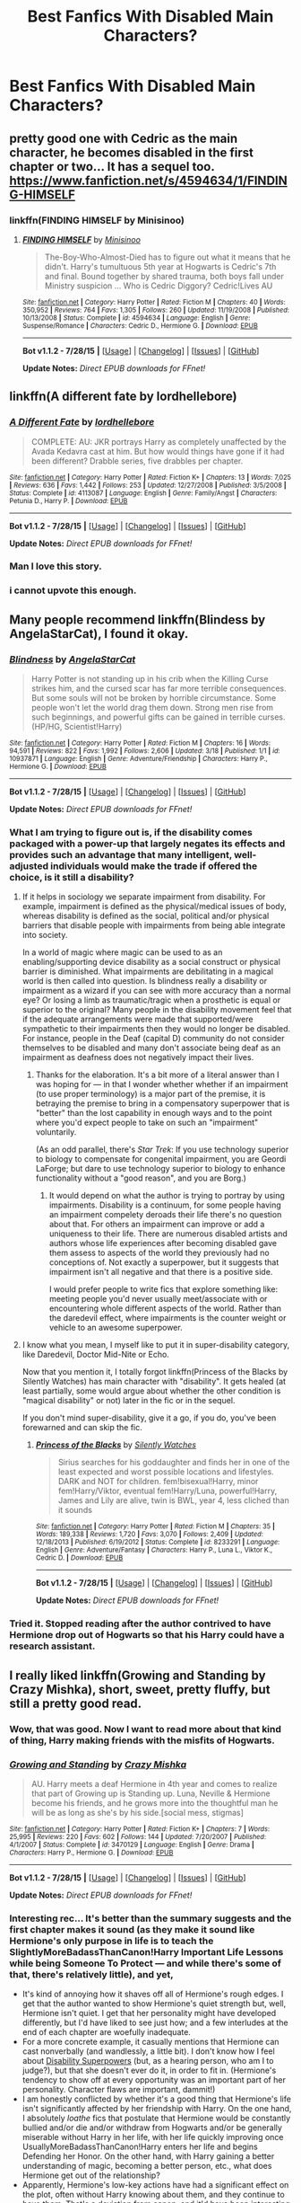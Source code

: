 #+TITLE: Best Fanfics With Disabled Main Characters?

* Best Fanfics With Disabled Main Characters?
:PROPERTIES:
:Score: 6
:DateUnix: 1438568548.0
:DateShort: 2015-Aug-03
:FlairText: Discussion
:END:

** pretty good one with Cedric as the main character, he becomes disabled in the first chapter or two... It has a sequel too. [[https://www.fanfiction.net/s/4594634/1/FINDING-HIMSELF]]
:PROPERTIES:
:Author: skipwith
:Score: 6
:DateUnix: 1438570888.0
:DateShort: 2015-Aug-03
:END:

*** linkffn(FINDING HIMSELF by Minisinoo)
:PROPERTIES:
:Author: Obversa
:Score: 3
:DateUnix: 1438573189.0
:DateShort: 2015-Aug-03
:END:

**** [[http://www.fanfiction.net/s/4594634/1/][*/FINDING HIMSELF/*]] by [[https://www.fanfiction.net/u/106720/Minisinoo][/Minisinoo/]]

#+begin_quote
  The-Boy-Who-Almost-Died has to figure out what it means that he didn't. Harry's tumultuous 5th year at Hogwarts is Cedric's 7th and final. Bound together by shared trauma, both boys fall under Ministry suspicion ... Who is Cedric Diggory? Cedric!Lives AU
#+end_quote

^{/Site/: [[http://www.fanfiction.net/][fanfiction.net]] *|* /Category/: Harry Potter *|* /Rated/: Fiction M *|* /Chapters/: 40 *|* /Words/: 350,952 *|* /Reviews/: 764 *|* /Favs/: 1,305 *|* /Follows/: 260 *|* /Updated/: 11/19/2008 *|* /Published/: 10/13/2008 *|* /Status/: Complete *|* /id/: 4594634 *|* /Language/: English *|* /Genre/: Suspense/Romance *|* /Characters/: Cedric D., Hermione G. *|* /Download/: [[http://www.p0ody-files.com/ff_to_ebook/mobile/makeEpub.php?id=4594634][EPUB]]}

--------------

*Bot v1.1.2 - 7/28/15* *|* [[[https://github.com/tusing/reddit-ffn-bot/wiki/Usage][Usage]]] | [[[https://github.com/tusing/reddit-ffn-bot/wiki/Changelog][Changelog]]] | [[[https://github.com/tusing/reddit-ffn-bot/issues/][Issues]]] | [[[https://github.com/tusing/reddit-ffn-bot/][GitHub]]]

*Update Notes:* /Direct EPUB downloads for FFnet!/
:PROPERTIES:
:Author: FanfictionBot
:Score: 3
:DateUnix: 1438573272.0
:DateShort: 2015-Aug-03
:END:


** linkffn(A different fate by lordhellebore)
:PROPERTIES:
:Author: whalesftw
:Score: 7
:DateUnix: 1438572569.0
:DateShort: 2015-Aug-03
:END:

*** [[http://www.fanfiction.net/s/4113087/1/][*/A Different Fate/*]] by [[https://www.fanfiction.net/u/701117/lordhellebore][/lordhellebore/]]

#+begin_quote
  COMPLETE: AU: JKR portrays Harry as completely unaffected by the Avada Kedavra cast at him. But how would things have gone if it had been different? Drabble series, five drabbles per chapter.
#+end_quote

^{/Site/: [[http://www.fanfiction.net/][fanfiction.net]] *|* /Category/: Harry Potter *|* /Rated/: Fiction K+ *|* /Chapters/: 13 *|* /Words/: 7,025 *|* /Reviews/: 636 *|* /Favs/: 1,442 *|* /Follows/: 253 *|* /Updated/: 12/27/2008 *|* /Published/: 3/5/2008 *|* /Status/: Complete *|* /id/: 4113087 *|* /Language/: English *|* /Genre/: Family/Angst *|* /Characters/: Petunia D., Harry P. *|* /Download/: [[http://www.p0ody-files.com/ff_to_ebook/mobile/makeEpub.php?id=4113087][EPUB]]}

--------------

*Bot v1.1.2 - 7/28/15* *|* [[[https://github.com/tusing/reddit-ffn-bot/wiki/Usage][Usage]]] | [[[https://github.com/tusing/reddit-ffn-bot/wiki/Changelog][Changelog]]] | [[[https://github.com/tusing/reddit-ffn-bot/issues/][Issues]]] | [[[https://github.com/tusing/reddit-ffn-bot/][GitHub]]]

*Update Notes:* /Direct EPUB downloads for FFnet!/
:PROPERTIES:
:Author: FanfictionBot
:Score: 4
:DateUnix: 1438572585.0
:DateShort: 2015-Aug-03
:END:


*** Man I love this story.
:PROPERTIES:
:Author: orangedarkchocolate
:Score: 2
:DateUnix: 1438607237.0
:DateShort: 2015-Aug-03
:END:


*** i cannot upvote this enough.
:PROPERTIES:
:Author: scoobysnaxxx
:Score: 1
:DateUnix: 1440842191.0
:DateShort: 2015-Aug-29
:END:


** Many people recommend linkffn(Blindess by AngelaStarCat), I found it okay.
:PROPERTIES:
:Score: 5
:DateUnix: 1438599502.0
:DateShort: 2015-Aug-03
:END:

*** [[http://www.fanfiction.net/s/10937871/1/][*/Blindness/*]] by [[https://www.fanfiction.net/u/717542/AngelaStarCat][/AngelaStarCat/]]

#+begin_quote
  Harry Potter is not standing up in his crib when the Killing Curse strikes him, and the cursed scar has far more terrible consequences. But some souls will not be broken by horrible circumstance. Some people won't let the world drag them down. Strong men rise from such beginnings, and powerful gifts can be gained in terrible curses. (HP/HG, Scientist!Harry)
#+end_quote

^{/Site/: [[http://www.fanfiction.net/][fanfiction.net]] *|* /Category/: Harry Potter *|* /Rated/: Fiction M *|* /Chapters/: 16 *|* /Words/: 94,591 *|* /Reviews/: 822 *|* /Favs/: 1,992 *|* /Follows/: 2,606 *|* /Updated/: 3/18 *|* /Published/: 1/1 *|* /id/: 10937871 *|* /Language/: English *|* /Genre/: Adventure/Friendship *|* /Characters/: Harry P., Hermione G. *|* /Download/: [[http://www.p0ody-files.com/ff_to_ebook/mobile/makeEpub.php?id=10937871][EPUB]]}

--------------

*Bot v1.1.2 - 7/28/15* *|* [[[https://github.com/tusing/reddit-ffn-bot/wiki/Usage][Usage]]] | [[[https://github.com/tusing/reddit-ffn-bot/wiki/Changelog][Changelog]]] | [[[https://github.com/tusing/reddit-ffn-bot/issues/][Issues]]] | [[[https://github.com/tusing/reddit-ffn-bot/][GitHub]]]

*Update Notes:* /Direct EPUB downloads for FFnet!/
:PROPERTIES:
:Author: FanfictionBot
:Score: 3
:DateUnix: 1438599520.0
:DateShort: 2015-Aug-03
:END:


*** What I am trying to figure out is, if the disability comes packaged with a power-up that largely negates its effects and provides such an advantage that many intelligent, well-adjusted individuals would make the trade if offered the choice, is it still a disability?
:PROPERTIES:
:Author: turbinicarpus
:Score: 1
:DateUnix: 1438727887.0
:DateShort: 2015-Aug-05
:END:

**** If it helps in sociology we separate impairment from disability. For example, impairment is defined as the physical/medical issues of body, whereas disability is defined as the social, political and/or physical barriers that disable people with impairments from being able integrate into society.

In a world of magic where magic can be used to as an enabling/supporting device disability as a social construct or physical barrier is diminished. What impairments are debilitating in a magical world is then called into question. Is blindness really a disability or impairment as a wizard if you can see with more accuracy than a normal eye? Or losing a limb as traumatic/tragic when a prosthetic is equal or superior to the original? Many people in the disability movement feel that if the adequate arrangements were made that supported/were sympathetic to their impairments then they would no longer be disabled. For instance, people in the Deaf (capital D) community do not consider themselves to be disabled and many don't associate being deaf as an impairment as deafness does not negatively impact their lives.
:PROPERTIES:
:Author: updownban
:Score: 3
:DateUnix: 1438764102.0
:DateShort: 2015-Aug-05
:END:

***** Thanks for the elaboration. It's a bit more of a literal answer than I was hoping for --- in that I wonder whether whether if an impairment (to use proper terminology) is a major part of the premise, it is betraying the premise to bring in a compensatory superpower that is "better" than the lost capability in enough ways and to the point where you'd expect people to take on such an "impairment" voluntarily.

(As an odd parallel, there's /Star Trek/: If you use technology superior to biology to compensate for congenital impairment, you are Geordi LaForge; but dare to use technology superior to biology to enhance functionality without a "good reason", and you are Borg.)
:PROPERTIES:
:Author: turbinicarpus
:Score: 1
:DateUnix: 1438816975.0
:DateShort: 2015-Aug-06
:END:

****** It would depend on what the author is trying to portray by using impairments. Disability is a continuum, for some people having an impairment compelety deroads their life there's no question about that. For others an impairment can improve or add a uniqueness to their life. There are numerous disabled artists and authors whose life experiences after becoming disabled gave them assess to aspects of the world they previously had no conceptions of. Not exactly a superpower, but it suggests that impairment isn't all negative and that there is a positive side.

I would prefer people to write fics that explore something like: meeting people you'd never usually meet/associate with or encountering whole different aspects of the world. Rather than the daredevil effect, where impairments is the counter weight or vehicle to an awesome superpower.
:PROPERTIES:
:Author: updownban
:Score: 1
:DateUnix: 1438836998.0
:DateShort: 2015-Aug-06
:END:


**** I know what you mean, I myself like to put it in super-disability category, like Daredevil, Doctor Mid-Nite or Echo.

Now that you mention it, I totally forgot linkffn(Princess of the Blacks by Silently Watches) has main character with "disability". It gets healed (at least partially, some would argue about whether the other condition is "magical disability" or not) later in the fic or in the sequel.

If you don't mind super-disability, give it a go, if you do, you've been forewarned and can skip the fic.
:PROPERTIES:
:Score: 1
:DateUnix: 1438750798.0
:DateShort: 2015-Aug-05
:END:

***** [[http://www.fanfiction.net/s/8233291/1/][*/Princess of the Blacks/*]] by [[https://www.fanfiction.net/u/4036441/Silently-Watches][/Silently Watches/]]

#+begin_quote
  Sirius searches for his goddaughter and finds her in one of the least expected and worst possible locations and lifestyles. DARK and NOT for children. fem!bisexual!Harry, minor fem!Harry/Viktor, eventual fem!Harry/Luna, powerful!Harry, James and Lily are alive, twin is BWL, year 4, less cliched than it sounds
#+end_quote

^{/Site/: [[http://www.fanfiction.net/][fanfiction.net]] *|* /Category/: Harry Potter *|* /Rated/: Fiction M *|* /Chapters/: 35 *|* /Words/: 189,338 *|* /Reviews/: 1,720 *|* /Favs/: 3,070 *|* /Follows/: 2,409 *|* /Updated/: 12/18/2013 *|* /Published/: 6/19/2012 *|* /Status/: Complete *|* /id/: 8233291 *|* /Language/: English *|* /Genre/: Adventure/Fantasy *|* /Characters/: Harry P., Luna L., Viktor K., Cedric D. *|* /Download/: [[http://www.p0ody-files.com/ff_to_ebook/mobile/makeEpub.php?id=8233291][EPUB]]}

--------------

*Bot v1.1.2 - 7/28/15* *|* [[[https://github.com/tusing/reddit-ffn-bot/wiki/Usage][Usage]]] | [[[https://github.com/tusing/reddit-ffn-bot/wiki/Changelog][Changelog]]] | [[[https://github.com/tusing/reddit-ffn-bot/issues/][Issues]]] | [[[https://github.com/tusing/reddit-ffn-bot/][GitHub]]]

*Update Notes:* /Direct EPUB downloads for FFnet!/
:PROPERTIES:
:Author: FanfictionBot
:Score: 1
:DateUnix: 1438750841.0
:DateShort: 2015-Aug-05
:END:


*** Tried it. Stopped reading after the author contrived to have Hermione drop out of Hogwarts so that his Harry could have a research assistant.
:PROPERTIES:
:Author: turbinicarpus
:Score: 1
:DateUnix: 1438819828.0
:DateShort: 2015-Aug-06
:END:


** I really liked linkffn(Growing and Standing by Crazy Mishka), short, sweet, pretty fluffy, but still a pretty good read.
:PROPERTIES:
:Author: Slindish
:Score: 2
:DateUnix: 1438568934.0
:DateShort: 2015-Aug-03
:END:

*** Wow, that was good. Now I want to read more about that kind of thing, Harry making friends with the misfits of Hogwarts.
:PROPERTIES:
:Author: makingabetterme
:Score: 2
:DateUnix: 1438580636.0
:DateShort: 2015-Aug-03
:END:


*** [[http://www.fanfiction.net/s/3470129/1/][*/Growing and Standing/*]] by [[https://www.fanfiction.net/u/547939/Crazy-Mishka][/Crazy Mishka/]]

#+begin_quote
  AU. Harry meets a deaf Hermione in 4th year and comes to realize that part of Growing up is Standing up. Luna, Neville & Hermione become his friends, and he grows more into the thoughtful man he will be as long as she's by his side.[social mess, stigmas]
#+end_quote

^{/Site/: [[http://www.fanfiction.net/][fanfiction.net]] *|* /Category/: Harry Potter *|* /Rated/: Fiction K+ *|* /Chapters/: 7 *|* /Words/: 25,995 *|* /Reviews/: 220 *|* /Favs/: 602 *|* /Follows/: 144 *|* /Updated/: 7/20/2007 *|* /Published/: 4/1/2007 *|* /Status/: Complete *|* /id/: 3470129 *|* /Language/: English *|* /Genre/: Drama *|* /Characters/: Harry P., Hermione G. *|* /Download/: [[http://www.p0ody-files.com/ff_to_ebook/mobile/makeEpub.php?id=3470129][EPUB]]}

--------------

*Bot v1.1.2 - 7/28/15* *|* [[[https://github.com/tusing/reddit-ffn-bot/wiki/Usage][Usage]]] | [[[https://github.com/tusing/reddit-ffn-bot/wiki/Changelog][Changelog]]] | [[[https://github.com/tusing/reddit-ffn-bot/issues/][Issues]]] | [[[https://github.com/tusing/reddit-ffn-bot/][GitHub]]]

*Update Notes:* /Direct EPUB downloads for FFnet!/
:PROPERTIES:
:Author: FanfictionBot
:Score: 1
:DateUnix: 1438568989.0
:DateShort: 2015-Aug-03
:END:


*** Interesting rec... It's better than the summary suggests and the first chapter makes it sound (as they make it sound like Hermione's only purpose in life is to teach the SlightlyMoreBadassThanCanon!Harry Important Life Lessons while being Someone To Protect --- and while there's some of that, there's relatively little), and yet,

- It's kind of annoying how it shaves off all of Hermione's rough edges. I get that the author wanted to show Hermione's quiet strength but, well, Hermione isn't quiet. I get that her personality might have developed differently, but I'd have liked to see just how; and a few interludes at the end of each chapter are woefully inadequate.
- For a more concrete example, it casually mentions that Hermione can cast nonverbally (and wandlessly, a little bit). I don't know how I feel about [[http://tvtropes.org/pmwiki/pmwiki.php/Main/DisabilitySuperpower][Disability Superpowers]] (but, as a hearing person, who am I to judge?), but that she doesn't ever do it, in order to fit in. (Hermione's tendency to show off at every opportunity was an important part of her personality. Character flaws are important, dammit!)
- I am honestly conflicted by whether it's a good thing that Hermione's life isn't significantly affected by her friendship with Harry. On the one hand, I absolutely /loathe/ fics that postulate that Hermione would be constantly bullied and/or die and/or withdraw from Hogwarts and/or be generally miserable without Harry in her life, with her life quickly improving once UsuallyMoreBadassThanCanon!Harry enters her life and begins Defending her Honor. On the other hand, with Harry gaining a better understanding of magic, becoming a better person, etc., what does Hermione get out of the relationship?
- Apparently, Hermione's low-key actions have had a significant effect on the plot, often without Harry knowing about them, and they continue to have them. That's a deviation from canon, and it'd have been interesting to read about. But, we don't get to see Hermione actually /doing/ them, just hear Harry learning about them after the fact, often from a third character.
- Along similar lines, there are some interesting missed opportunities. Legilimency is mentioned early on as a substitute for hearing. It's unclear how much she does in the fic, but it raises an interesting question that could have been explored: how /would/ the society look from the point of view of someone who effectively hears thoughts instead of sounds?
- What's with the pointless Weasley bashing?
:PROPERTIES:
:Author: turbinicarpus
:Score: 1
:DateUnix: 1438729848.0
:DateShort: 2015-Aug-05
:END:

**** In regards to your second point about Disability Superpowers, as an actual disabled person, (cerebral palsy, not deaf) it's a huge issue. It's all a very ableist way of thinking, as if we (disabled people) need to have a benefit to our disabilities to fit in with modern society.
:PROPERTIES:
:Score: 2
:DateUnix: 1438739871.0
:DateShort: 2015-Aug-05
:END:

***** Thanks. Yeah, it seems iffy, especially since the Disability Superpower is "packaged" with the disability in a lot of fics, and this one in particular.

And then, there's the distinction between extrinsic "power-ups" and skills developed to function despite the impairment. It's natural for deaf!Hermione to work very hard to learn nonverbal casting as early as possible, and she is likely to be able to do so; and similarly for her to try to master Legilimency, which she very well could. (A possible parallel is that a blind person who masters human echolocation would be better at operating in complete darkness than a sighted person.) Is that different? I don't know.

Of course, that's where the other issue with this fic is: she develops compensatory powers/skills, but she isn't shown actually /using/ them in interesting ways, because the author also stripped away a big chunk of her personality, including many of the parts that make her an interesting character, rather than an [[http://tvtropes.org/pmwiki/pmwiki.php/Main/InspirationallyDisadvantaged][Inspirationally Disadvantaged]] person to Harry. (And, yes, there's a TV Trope for that.)
:PROPERTIES:
:Author: turbinicarpus
:Score: 1
:DateUnix: 1438818946.0
:DateShort: 2015-Aug-06
:END:


** Does anyone remember the story where Harry was in some kind of car crash with the Dursley family and they leave him in the car and he ends up with a limp and cane or something along those lines? I really wish we could read the story descriptions when looking at our fav/follow list on ff.net.
:PROPERTIES:
:Author: paperhurts
:Score: 2
:DateUnix: 1438610346.0
:DateShort: 2015-Aug-03
:END:

*** linkffn(Burnt by lastcrazyhorn)
:PROPERTIES:
:Author: susire
:Score: 3
:DateUnix: 1438611425.0
:DateShort: 2015-Aug-03
:END:

**** [[http://www.fanfiction.net/s/6855183/1/][*/Burnt/*]] by [[https://www.fanfiction.net/u/1715129/lastcrazyhorn][/lastcrazyhorn/]]

#+begin_quote
  A disabled Harry comes to Hogwarts story. Everyone expects him to be like his dad, but how can he be with such a different past? A Slytherin Harry takes on Hogwarts in an unusual way.
#+end_quote

^{/Site/: [[http://www.fanfiction.net/][fanfiction.net]] *|* /Category/: Harry Potter *|* /Rated/: Fiction T *|* /Chapters/: 30 *|* /Words/: 93,906 *|* /Reviews/: 2,099 *|* /Favs/: 3,152 *|* /Follows/: 4,255 *|* /Updated/: 9/6/2014 *|* /Published/: 3/29/2011 *|* /id/: 6855183 *|* /Language/: English *|* /Genre/: Horror/Fantasy *|* /Characters/: Harry P., Severus S. *|* /Download/: [[http://www.p0ody-files.com/ff_to_ebook/mobile/makeEpub.php?id=6855183][EPUB]]}

--------------

*Bot v1.1.2 - 7/28/15* *|* [[[https://github.com/tusing/reddit-ffn-bot/wiki/Usage][Usage]]] | [[[https://github.com/tusing/reddit-ffn-bot/wiki/Changelog][Changelog]]] | [[[https://github.com/tusing/reddit-ffn-bot/issues/][Issues]]] | [[[https://github.com/tusing/reddit-ffn-bot/][GitHub]]]

*Update Notes:* /Direct EPUB downloads for FFnet!/
:PROPERTIES:
:Author: FanfictionBot
:Score: 2
:DateUnix: 1438611451.0
:DateShort: 2015-Aug-03
:END:


**** That's the one, thanks!
:PROPERTIES:
:Author: paperhurts
:Score: 2
:DateUnix: 1438612797.0
:DateShort: 2015-Aug-03
:END:


** linkffn(draco in darkness by plumeria)

I remember really enjoying this one when I first read it. But it's 12 years old now, so I'm not sure how well it'll hold up anymore.
:PROPERTIES:
:Author: SuddenlyALampPost
:Score: 1
:DateUnix: 1438618515.0
:DateShort: 2015-Aug-03
:END:

*** [[http://www.fanfiction.net/s/1234760/1/][*/Draco In Darkness/*]] by [[https://www.fanfiction.net/u/66728/plumeria][/plumeria/]]

#+begin_quote
  Following an accident in his seventh year, Draco loses his eyesight. After Harry elbows his way into Draco's dark world, both boys find themselves in a strange new friendship, and they each learn new ways to see each other ... and themselves. [Complete]
#+end_quote

^{/Site/: [[http://www.fanfiction.net/][fanfiction.net]] *|* /Category/: Harry Potter *|* /Rated/: Fiction T *|* /Chapters/: 9 *|* /Words/: 40,959 *|* /Reviews/: 753 *|* /Favs/: 2,140 *|* /Follows/: 222 *|* /Updated/: 3/31/2003 *|* /Published/: 2/13/2003 *|* /Status/: Complete *|* /id/: 1234760 *|* /Language/: English *|* /Genre/: Drama/Romance *|* /Characters/: Draco M., Harry P. *|* /Download/: [[http://www.p0ody-files.com/ff_to_ebook/mobile/makeEpub.php?id=1234760][EPUB]]}

--------------

*Bot v1.1.2 - 7/28/15* *|* [[[https://github.com/tusing/reddit-ffn-bot/wiki/Usage][Usage]]] | [[[https://github.com/tusing/reddit-ffn-bot/wiki/Changelog][Changelog]]] | [[[https://github.com/tusing/reddit-ffn-bot/issues/][Issues]]] | [[[https://github.com/tusing/reddit-ffn-bot/][GitHub]]]

*Update Notes:* /Direct EPUB downloads for FFnet!/
:PROPERTIES:
:Author: FanfictionBot
:Score: 1
:DateUnix: 1438618563.0
:DateShort: 2015-Aug-03
:END:


** Harry is autistic in this one:

[[https://www.fanfiction.net/s/7239464/1/Different-Not-Defective]]

It's unfinished and Snape is quite OoC, but I quite liked it.
:PROPERTIES:
:Author: TheKnightsTippler
:Score: 1
:DateUnix: 1438623684.0
:DateShort: 2015-Aug-03
:END:


** The amateur anthropologist in me wants to see the statistics for what fraction of such fics have each of the following features:

1. The disability is compensated for by a power that effectively negates it, and then some.
2. The power does not negate it but provides benefits to the point where many intelligent, well-adjusted people would have made the trade voluntarily.
3. The disability is a plot device for the disabled character to be protected/rescued and then romanced by the protagonist.
4. The disabled character exists primarily to teach important life lessons to the protagonist.
:PROPERTIES:
:Author: turbinicarpus
:Score: 1
:DateUnix: 1438669913.0
:DateShort: 2015-Aug-04
:END:
